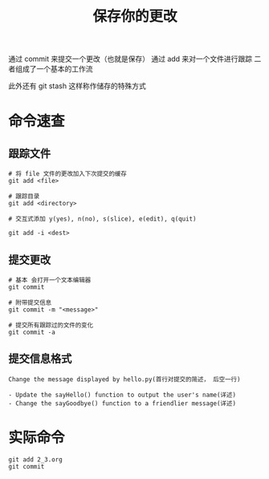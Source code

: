 #+TITLE:保存你的更改


通过 commit 来提交一个更改（也就是保存）
通过 add 来对一个文件进行跟踪
二者组成了一个基本的工作流

此外还有 git stash 这样称作储存的特殊方式

* 命令速查

** 跟踪文件

  #+BEGIN_SRC shell
    # 将 file 文件的更改加入下次提交的缓存
    git add <file>

    # 跟踪目录
    git add <directory>

    # 交互式添加 y(yes), n(no), s(slice), e(edit), q(quit)

    git add -i <dest>
  #+END_SRC

** 提交更改

   #+BEGIN_SRC shell
     # 基本 会打开一个文本编辑器
     git commit

     # 附带提交信息
     git commit -m "<message>"

     # 提交所有跟踪过的文件的变化
     git commit -a
   #+END_SRC

** 提交信息格式

   #+BEGIN_SRC text
     Change the message displayed by hello.py(首行对提交的简述， 后空一行)

     - Update the sayHello() function to output the user's name(详述)
     - Change the sayGoodbye() function to a friendlier message(详述)
   #+END_SRC

* 实际命令

  #+BEGIN_SRC shell
    git add 2_3.org
    git commit
  #+END_SRC
